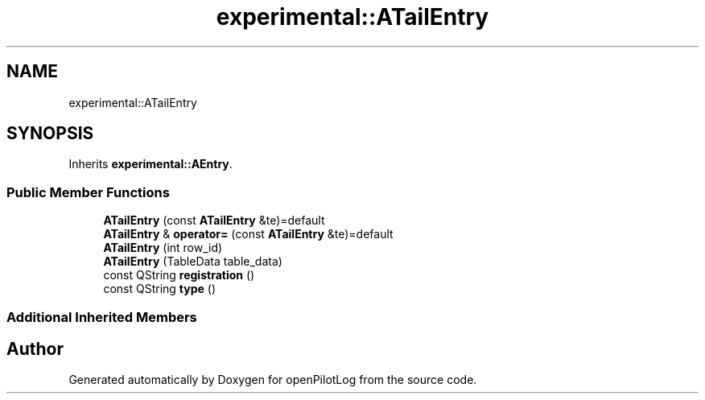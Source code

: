 .TH "experimental::ATailEntry" 3 "Sat Dec 26 2020" "openPilotLog" \" -*- nroff -*-
.ad l
.nh
.SH NAME
experimental::ATailEntry
.SH SYNOPSIS
.br
.PP
.PP
Inherits \fBexperimental::AEntry\fP\&.
.SS "Public Member Functions"

.in +1c
.ti -1c
.RI "\fBATailEntry\fP (const \fBATailEntry\fP &te)=default"
.br
.ti -1c
.RI "\fBATailEntry\fP & \fBoperator=\fP (const \fBATailEntry\fP &te)=default"
.br
.ti -1c
.RI "\fBATailEntry\fP (int row_id)"
.br
.ti -1c
.RI "\fBATailEntry\fP (TableData table_data)"
.br
.ti -1c
.RI "const QString \fBregistration\fP ()"
.br
.ti -1c
.RI "const QString \fBtype\fP ()"
.br
.in -1c
.SS "Additional Inherited Members"


.SH "Author"
.PP 
Generated automatically by Doxygen for openPilotLog from the source code\&.
